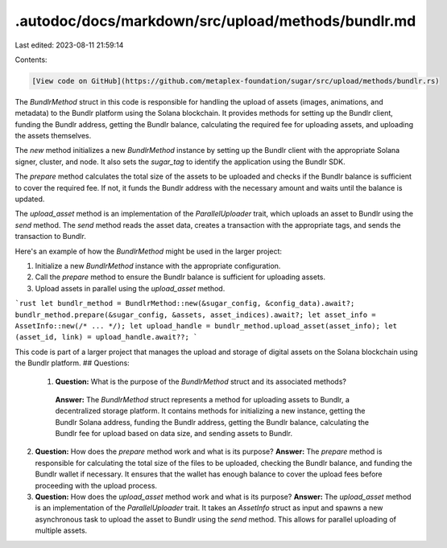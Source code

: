 .autodoc/docs/markdown/src/upload/methods/bundlr.md
===================================================

Last edited: 2023-08-11 21:59:14

Contents:

.. code-block:: md

    [View code on GitHub](https://github.com/metaplex-foundation/sugar/src/upload/methods/bundlr.rs)

The `BundlrMethod` struct in this code is responsible for handling the upload of assets (images, animations, and metadata) to the Bundlr platform using the Solana blockchain. It provides methods for setting up the Bundlr client, funding the Bundlr address, getting the Bundlr balance, calculating the required fee for uploading assets, and uploading the assets themselves.

The `new` method initializes a new `BundlrMethod` instance by setting up the Bundlr client with the appropriate Solana signer, cluster, and node. It also sets the `sugar_tag` to identify the application using the Bundlr SDK.

The `prepare` method calculates the total size of the assets to be uploaded and checks if the Bundlr balance is sufficient to cover the required fee. If not, it funds the Bundlr address with the necessary amount and waits until the balance is updated.

The `upload_asset` method is an implementation of the `ParallelUploader` trait, which uploads an asset to Bundlr using the `send` method. The `send` method reads the asset data, creates a transaction with the appropriate tags, and sends the transaction to Bundlr.

Here's an example of how the `BundlrMethod` might be used in the larger project:

1. Initialize a new `BundlrMethod` instance with the appropriate configuration.
2. Call the `prepare` method to ensure the Bundlr balance is sufficient for uploading assets.
3. Upload assets in parallel using the `upload_asset` method.

```rust
let bundlr_method = BundlrMethod::new(&sugar_config, &config_data).await?;
bundlr_method.prepare(&sugar_config, &assets, asset_indices).await?;
let asset_info = AssetInfo::new(/* ... */);
let upload_handle = bundlr_method.upload_asset(asset_info);
let (asset_id, link) = upload_handle.await??;
```

This code is part of a larger project that manages the upload and storage of digital assets on the Solana blockchain using the Bundlr platform.
## Questions: 
 1. **Question:** What is the purpose of the `BundlrMethod` struct and its associated methods?
   **Answer:** The `BundlrMethod` struct represents a method for uploading assets to Bundlr, a decentralized storage platform. It contains methods for initializing a new instance, getting the Bundlr Solana address, funding the Bundlr address, getting the Bundlr balance, calculating the Bundlr fee for upload based on data size, and sending assets to Bundlr.

2. **Question:** How does the `prepare` method work and what is its purpose?
   **Answer:** The `prepare` method is responsible for calculating the total size of the files to be uploaded, checking the Bundlr balance, and funding the Bundlr wallet if necessary. It ensures that the wallet has enough balance to cover the upload fees before proceeding with the upload process.

3. **Question:** How does the `upload_asset` method work and what is its purpose?
   **Answer:** The `upload_asset` method is an implementation of the `ParallelUploader` trait. It takes an `AssetInfo` struct as input and spawns a new asynchronous task to upload the asset to Bundlr using the `send` method. This allows for parallel uploading of multiple assets.

